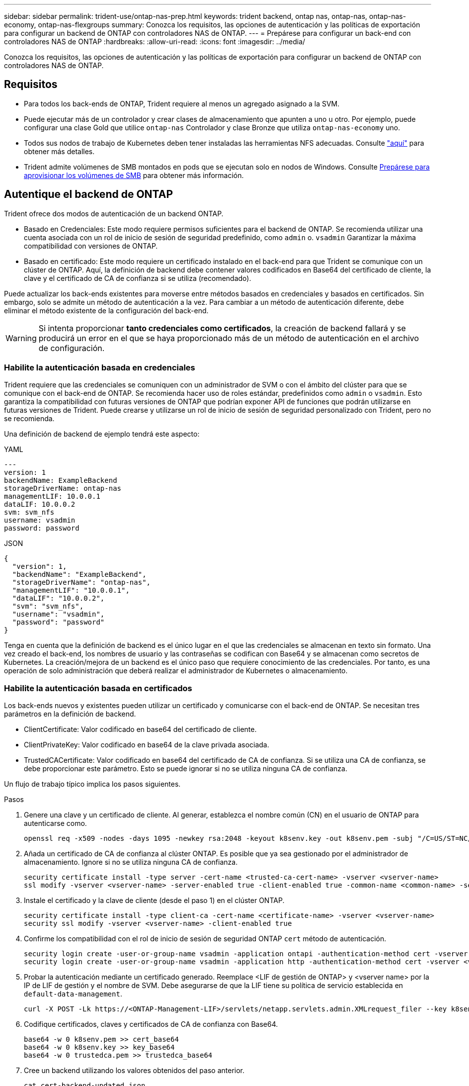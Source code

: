 ---
sidebar: sidebar 
permalink: trident-use/ontap-nas-prep.html 
keywords: trident backend, ontap nas, ontap-nas, ontap-nas-economy, ontap-nas-flexgroups 
summary: Conozca los requisitos, las opciones de autenticación y las políticas de exportación para configurar un backend de ONTAP con controladores NAS de ONTAP. 
---
= Prepárese para configurar un back-end con controladores NAS de ONTAP
:hardbreaks:
:allow-uri-read: 
:icons: font
:imagesdir: ../media/


[role="lead"]
Conozca los requisitos, las opciones de autenticación y las políticas de exportación para configurar un backend de ONTAP con controladores NAS de ONTAP.



== Requisitos

* Para todos los back-ends de ONTAP, Trident requiere al menos un agregado asignado a la SVM.
* Puede ejecutar más de un controlador y crear clases de almacenamiento que apunten a uno u otro. Por ejemplo, puede configurar una clase Gold que utilice `ontap-nas` Controlador y clase Bronze que utiliza `ontap-nas-economy` uno.
* Todos sus nodos de trabajo de Kubernetes deben tener instaladas las herramientas NFS adecuadas. Consulte link:worker-node-prep.html["aquí"] para obtener más detalles.
* Trident admite volúmenes de SMB montados en pods que se ejecutan solo en nodos de Windows. Consulte <<Prepárese para aprovisionar los volúmenes de SMB>> para obtener más información.




== Autentique el backend de ONTAP

Trident ofrece dos modos de autenticación de un backend ONTAP.

* Basado en Credenciales: Este modo requiere permisos suficientes para el backend de ONTAP. Se recomienda utilizar una cuenta asociada con un rol de inicio de sesión de seguridad predefinido, como `admin` o. `vsadmin` Garantizar la máxima compatibilidad con versiones de ONTAP.
* Basado en certificado: Este modo requiere un certificado instalado en el back-end para que Trident se comunique con un clúster de ONTAP. Aquí, la definición de backend debe contener valores codificados en Base64 del certificado de cliente, la clave y el certificado de CA de confianza si se utiliza (recomendado).


Puede actualizar los back-ends existentes para moverse entre métodos basados en credenciales y basados en certificados. Sin embargo, solo se admite un método de autenticación a la vez. Para cambiar a un método de autenticación diferente, debe eliminar el método existente de la configuración del back-end.


WARNING: Si intenta proporcionar *tanto credenciales como certificados*, la creación de backend fallará y se producirá un error en el que se haya proporcionado más de un método de autenticación en el archivo de configuración.



=== Habilite la autenticación basada en credenciales

Trident requiere que las credenciales se comuniquen con un administrador de SVM o con el ámbito del clúster para que se comunique con el back-end de ONTAP. Se recomienda hacer uso de roles estándar, predefinidos como `admin` o `vsadmin`. Esto garantiza la compatibilidad con futuras versiones de ONTAP que podrían exponer API de funciones que podrán utilizarse en futuras versiones de Trident. Puede crearse y utilizarse un rol de inicio de sesión de seguridad personalizado con Trident, pero no se recomienda.

Una definición de backend de ejemplo tendrá este aspecto:

[role="tabbed-block"]
====
.YAML
--
[listing]
----
---
version: 1
backendName: ExampleBackend
storageDriverName: ontap-nas
managementLIF: 10.0.0.1
dataLIF: 10.0.0.2
svm: svm_nfs
username: vsadmin
password: password
----
--
.JSON
--
[listing]
----
{
  "version": 1,
  "backendName": "ExampleBackend",
  "storageDriverName": "ontap-nas",
  "managementLIF": "10.0.0.1",
  "dataLIF": "10.0.0.2",
  "svm": "svm_nfs",
  "username": "vsadmin",
  "password": "password"
}
----
--
====
Tenga en cuenta que la definición de backend es el único lugar en el que las credenciales se almacenan en texto sin formato. Una vez creado el back-end, los nombres de usuario y las contraseñas se codifican con Base64 y se almacenan como secretos de Kubernetes. La creación/mejora de un backend es el único paso que requiere conocimiento de las credenciales. Por tanto, es una operación de solo administración que deberá realizar el administrador de Kubernetes o almacenamiento.



=== Habilite la autenticación basada en certificados

Los back-ends nuevos y existentes pueden utilizar un certificado y comunicarse con el back-end de ONTAP. Se necesitan tres parámetros en la definición de backend.

* ClientCertificate: Valor codificado en base64 del certificado de cliente.
* ClientPrivateKey: Valor codificado en base64 de la clave privada asociada.
* TrustedCACertificate: Valor codificado en base64 del certificado de CA de confianza. Si se utiliza una CA de confianza, se debe proporcionar este parámetro. Esto se puede ignorar si no se utiliza ninguna CA de confianza.


Un flujo de trabajo típico implica los pasos siguientes.

.Pasos
. Genere una clave y un certificado de cliente. Al generar, establezca el nombre común (CN) en el usuario de ONTAP para autenticarse como.
+
[listing]
----
openssl req -x509 -nodes -days 1095 -newkey rsa:2048 -keyout k8senv.key -out k8senv.pem -subj "/C=US/ST=NC/L=RTP/O=NetApp/CN=vsadmin"
----
. Añada un certificado de CA de confianza al clúster ONTAP. Es posible que ya sea gestionado por el administrador de almacenamiento. Ignore si no se utiliza ninguna CA de confianza.
+
[listing]
----
security certificate install -type server -cert-name <trusted-ca-cert-name> -vserver <vserver-name>
ssl modify -vserver <vserver-name> -server-enabled true -client-enabled true -common-name <common-name> -serial <SN-from-trusted-CA-cert> -ca <cert-authority>
----
. Instale el certificado y la clave de cliente (desde el paso 1) en el clúster ONTAP.
+
[listing]
----
security certificate install -type client-ca -cert-name <certificate-name> -vserver <vserver-name>
security ssl modify -vserver <vserver-name> -client-enabled true
----
. Confirme los compatibilidad con el rol de inicio de sesión de seguridad ONTAP `cert` método de autenticación.
+
[listing]
----
security login create -user-or-group-name vsadmin -application ontapi -authentication-method cert -vserver <vserver-name>
security login create -user-or-group-name vsadmin -application http -authentication-method cert -vserver <vserver-name>
----
. Probar la autenticación mediante un certificado generado. Reemplace <LIF de gestión de ONTAP> y <vserver name> por la IP de LIF de gestión y el nombre de SVM. Debe asegurarse de que la LIF tiene su política de servicio establecida en `default-data-management`.
+
[listing]
----
curl -X POST -Lk https://<ONTAP-Management-LIF>/servlets/netapp.servlets.admin.XMLrequest_filer --key k8senv.key --cert ~/k8senv.pem -d '<?xml version="1.0" encoding="UTF-8"?><netapp xmlns="http://www.netapp.com/filer/admin" version="1.21" vfiler="<vserver-name>"><vserver-get></vserver-get></netapp>'
----
. Codifique certificados, claves y certificados de CA de confianza con Base64.
+
[listing]
----
base64 -w 0 k8senv.pem >> cert_base64
base64 -w 0 k8senv.key >> key_base64
base64 -w 0 trustedca.pem >> trustedca_base64
----
. Cree un backend utilizando los valores obtenidos del paso anterior.
+
[listing]
----
cat cert-backend-updated.json
{
"version": 1,
"storageDriverName": "ontap-nas",
"backendName": "NasBackend",
"managementLIF": "1.2.3.4",
"dataLIF": "1.2.3.8",
"svm": "vserver_test",
"clientCertificate": "Faaaakkkkeeee...Vaaalllluuuueeee",
"clientPrivateKey": "LS0tFaKE...0VaLuES0tLS0K",
"storagePrefix": "myPrefix_"
}

#Update backend with tridentctl
tridentctl update backend NasBackend -f cert-backend-updated.json -n trident
+------------+----------------+--------------------------------------+--------+---------+
|    NAME    | STORAGE DRIVER |                 UUID                 | STATE  | VOLUMES |
+------------+----------------+--------------------------------------+--------+---------+
| NasBackend | ontap-nas      | 98e19b74-aec7-4a3d-8dcf-128e5033b214 | online |       9 |
+------------+----------------+--------------------------------------+--------+---------+
----




=== Actualice los métodos de autenticación o gire las credenciales

Puede actualizar un back-end existente para utilizar un método de autenticación diferente o para rotar sus credenciales. Esto funciona de las dos maneras: Los back-ends que utilizan nombre de usuario/contraseña se pueden actualizar para usar certificados. Los back-ends que utilizan certificados pueden actualizarse a nombre de usuario/contraseña. Para ello, debe eliminar el método de autenticación existente y agregar el nuevo método de autenticación. A continuación, utilice el archivo backend.json actualizado que contiene los parámetros necesarios para ejecutarse `tridentctl update backend`.

[listing]
----
cat cert-backend-updated.json
{
"version": 1,
"storageDriverName": "ontap-nas",
"backendName": "NasBackend",
"managementLIF": "1.2.3.4",
"dataLIF": "1.2.3.8",
"svm": "vserver_test",
"username": "vsadmin",
"password": "password",
"storagePrefix": "myPrefix_"
}

#Update backend with tridentctl
tridentctl update backend NasBackend -f cert-backend-updated.json -n trident
+------------+----------------+--------------------------------------+--------+---------+
|    NAME    | STORAGE DRIVER |                 UUID                 | STATE  | VOLUMES |
+------------+----------------+--------------------------------------+--------+---------+
| NasBackend | ontap-nas      | 98e19b74-aec7-4a3d-8dcf-128e5033b214 | online |       9 |
+------------+----------------+--------------------------------------+--------+---------+
----

NOTE: Cuando gira contraseñas, el administrador de almacenamiento debe actualizar primero la contraseña del usuario en ONTAP. A esto le sigue una actualización de back-end. Al rotar certificados, se pueden agregar varios certificados al usuario. A continuación, el back-end se actualiza para usar el nuevo certificado, siguiendo el cual se puede eliminar el certificado antiguo del clúster de ONTAP.

La actualización de un back-end no interrumpe el acceso a los volúmenes que se han creado ni afecta a las conexiones de volúmenes realizadas después. Una actualización de back-end correcta indica que Trident puede comunicarse con el back-end de ONTAP y manejar operaciones de volumen futuras.



=== Crear rol de ONTAP personalizado para Trident

Puede crear un rol de clúster de ONTAP con un Privileges mínimo de modo que no tenga que utilizar el rol de administrador de ONTAP para realizar operaciones en Trident. Cuando incluye el nombre de usuario en una configuración de back-end de Trident, Trident utiliza el rol de clúster de ONTAP que creó para realizar las operaciones.

Consulte link:https://github.com/NetApp/trident/tree/master/contrib/ontap/trident_role["Generador de roles personalizados de Trident"]para obtener más información sobre la creación de roles personalizados de Trident.

[role="tabbed-block"]
====
.Con la CLI de ONTAP
--
. Cree un rol nuevo mediante el siguiente comando:
+
`security login role create <role_name\> -cmddirname "command" -access all –vserver <svm_name\>`

. Cree un nombre de usuario para el usuario de Trident:
+
`security login create -username <user_name\> -application ontapi -authmethod <password\> -role <name_of_role_in_step_1\> –vserver <svm_name\> -comment "user_description"`

. Asignar el rol al usuario:
+
`security login modify username <user_name\> –vserver <svm_name\> -role <role_name\> -application ontapi -application console -authmethod <password\>`



--
.Mediante System Manager
--
Realice los pasos siguientes en ONTAP System Manager:

. *Crear un rol personalizado*:
+
.. Para crear un rol personalizado a nivel de clúster, seleccione *Cluster > Settings*.
+
(O) Para crear un rol personalizado en el nivel de SVM, seleccione *Almacenamiento > Storage VMs > `required SVM`> Settings > Users and Roles*.

.. Seleccione el icono de flecha (*->*) junto a *Usuarios y roles*.
.. Seleccione *+Agregar* en *Roles*.
.. Defina las reglas para el rol y haga clic en *Guardar*.


. *Asignar el rol al usuario de Trident*: + Realizar los siguientes pasos en la página *Usuarios y Roles*:
+
.. Seleccione Agregar icono *+* en *Usuarios*.
.. Seleccione el nombre de usuario requerido y seleccione un rol en el menú desplegable para *Rol*.
.. Haga clic en *Guardar*.




--
====
Consulte las siguientes páginas si quiere más información:

* link:https://kb.netapp.com/on-prem/ontap/Ontap_OS/OS-KBs/FAQ__Custom_roles_for_administration_of_ONTAP["Roles personalizados para la administración de ONTAP"^] o. link:https://docs.netapp.com/us-en/ontap/authentication/define-custom-roles-task.html["Definir funciones personalizadas"^]
* link:https://docs.netapp.com/us-en/ontap-automation/rest/rbac_roles_users.html#rest-api["Trabajar con roles y usuarios"^]




== Gestione las políticas de exportación de NFS

Trident utiliza políticas de exportación de NFS para controlar el acceso a los volúmenes que aprovisiona.

Trident proporciona dos opciones al trabajar con políticas de exportación:

* Trident puede gestionar de manera dinámica la política de exportación; en este modo de funcionamiento, el administrador de almacenamiento especifica una lista de bloques CIDR que representan direcciones IP admisibles. Trident agrega IP de nodo aplicables que se encuentran en estos rangos a la política de exportación de forma automática en el momento de la publicación. Como alternativa, cuando no se especifica ningún CIDR, todas las IP de unidifusión de ámbito global que se encuentran en el nodo en el que se publica el volumen se agregarán a la política de exportación.
* Los administradores de almacenamiento pueden crear una normativa de exportación y añadir reglas manualmente. Trident utiliza la política de exportación predeterminada a menos que se especifique otro nombre de política de exportación en la configuración.




=== Gestione de forma dinámica políticas de exportación

Trident proporciona la capacidad de gestionar dinámicamente políticas de exportación para back-ends de ONTAP. De este modo, el administrador de almacenamiento puede especificar un espacio de direcciones permitido para las IP de nodos de trabajo, en lugar de definir reglas explícitas de forma manual. Simplifica en gran medida la gestión de políticas de exportación; las modificaciones de la política de exportación ya no requieren intervención manual en el clúster de almacenamiento. Además, esto ayuda a restringir el acceso al clúster de almacenamiento solo a los nodos de trabajador que se montan volúmenes y que tienen IP en el rango especificado, lo que permite una gestión automatizada y precisa.


NOTE: No utilice la traducción de direcciones de red (NAT) cuando utilice políticas de exportación dinámicas. Con NAT, el controlador de almacenamiento ve la dirección NAT de frontend y no la dirección de host IP real, por lo que el acceso se denegará cuando no se encuentre ninguna coincidencia en las reglas de exportación.



==== Ejemplo

Hay dos opciones de configuración que deben utilizarse. He aquí un ejemplo de definición de backend:

[listing]
----
---
version: 1
storageDriverName: ontap-nas-economy
backendName: ontap_nas_auto_export
managementLIF: 192.168.0.135
svm: svm1
username: vsadmin
password: password
autoExportCIDRs:
- 192.168.0.0/24
autoExportPolicy: true
----

NOTE: Al usar esta función, debe asegurarse de que la unión raíz de la SVM tenga una política de exportación creada previamente con una regla de exportación que permite el bloque CIDR de nodo (como la política de exportación predeterminada). Siga siempre las prácticas recomendadas por NetApp para dedicar una SVM para Trident.

A continuación se ofrece una explicación del funcionamiento de esta función utilizando el ejemplo anterior:

* `autoExportPolicy` se establece en `true`. Esto indica que Trident crea una política de exportación para cada volumen aprovisionado con este back-end para `svm1` la SVM y administra la adición y eliminación de reglas mediante `autoexportCIDRs` bloques de direcciones. Hasta que un volumen se conecta a un nodo, el volumen usa una política de exportación vacía sin reglas para evitar el acceso no deseado a ese volumen. Cuando se publica un volumen en un nodo, Trident crea una política de exportación con el mismo nombre que el qtree subyacente que contiene la IP de nodo en el bloque CIDR especificado. Estas IP también se agregarán a la política de exportación utilizada por la FlexVol volume principal
+
** Por ejemplo:
+
*** UUID de backend 403b5326-8482-40dB-96d0-d83fb3f4daec
*** `autoExportPolicy` establezca en `true`
*** prefijo de almacenamiento `trident`
*** PVC UUID a79bcf5f-7b6d-4a40-9876-e2551f159c1c
*** el qtree denominado Trident_pvc_a79bcf5f_7b6d_4a40_9876_e2551f159c1c crea una política de exportación para la FlexVol llamada `trident-403b5326-8482-40db96d0-d83fb3f4daec`, una política de exportación para el qtree llamado
`trident_pvc_a79bcf5f_7b6d_4a40_9876_e2551f159c1c`y una política de exportación vacía denominada `trident_empty` en la SVM. Las reglas de la política de exportación de FlexVol serán un superconjunto de reglas contenidas en las políticas de exportación de qtree. La política de exportación vacía será reutilizada por cualquier volumen que no esté asociado.




* `autoExportCIDRs` contiene una lista de bloques de direcciones. Este campo es opcional y se establece de forma predeterminada en ["0.0.0.0/0", ":/0"]. Si no se define, Trident agrega todas las direcciones unicast de ámbito global que se encuentran en los nodos de trabajo con publicaciones.


En este ejemplo, `192.168.0.0/24` se proporciona el espacio de la dirección. Esto indica que las IP de nodo de Kubernetes que se encuentran dentro de este rango de direcciones con publicaciones se agregarán a la política de exportación que crea Trident. Cuando Trident registra un nodo en el que se ejecuta, recupera las direcciones IP del nodo y las comprueba con respecto a los bloques de direcciones proporcionados en `autoExportCIDRs`. En el momento de la publicación, después de filtrar las IP, Trident crea las reglas de política de exportación para las IP del cliente para el nodo en el que está publicando.

Puede actualizar `autoExportPolicy` y.. `autoExportCIDRs` para los back-ends después de crearlos. Puede añadir CIDR nuevos para un back-end que se gestiona o elimina automáticamente CIDR existentes. Tenga cuidado al eliminar CIDR para asegurarse de que las conexiones existentes no se hayan caído. También puede optar por desactivar `autoExportPolicy` para un back-end y caer en una política de exportación creada manualmente. Esto requerirá establecer la `exportPolicy` parámetro en la configuración del back-end.

Después de que Trident cree o actualice un backend, puede comprobar el backend utilizando `tridentctl` o el CRD correspondiente `tridentbackend`:

[listing]
----
./tridentctl get backends ontap_nas_auto_export -n trident -o yaml
items:
- backendUUID: 403b5326-8482-40db-96d0-d83fb3f4daec
  config:
    aggregate: ""
    autoExportCIDRs:
    - 192.168.0.0/24
    autoExportPolicy: true
    backendName: ontap_nas_auto_export
    chapInitiatorSecret: ""
    chapTargetInitiatorSecret: ""
    chapTargetUsername: ""
    chapUsername: ""
    dataLIF: 192.168.0.135
    debug: false
    debugTraceFlags: null
    defaults:
      encryption: "false"
      exportPolicy: <automatic>
      fileSystemType: ext4
----
Cuando se elimina un nodo, Trident comprueba todas las políticas de exportación para eliminar las reglas de acceso correspondientes al nodo. Al eliminar esta IP de nodo de las políticas de exportación de los back-ends gestionados, Trident evita los montajes no autorizados, a menos que un nuevo nodo del clúster reutilice esta IP.

Para los back-ends existentes anteriormente, al actualizar el backend con `tridentctl update backend` se garantiza que Trident administre las políticas de exportación automáticamente. Esto crea dos nuevas políticas de exportación llamadas después del UUID del back-end y el nombre de qtree cuando son necesarias. Los volúmenes presentes en el back-end utilizarán las políticas de exportación recién creadas después de desmontarlas y montarlas de nuevo.


NOTE: Si se elimina un back-end con políticas de exportación gestionadas automáticamente, se eliminará la política de exportación creada de forma dinámica. Si se vuelve a crear el back-end, se trata como un nuevo back-end y dará lugar a la creación de una nueva política de exportación.

Si se actualiza la dirección IP de un nodo activo, debe reiniciar el pod de Trident en el nodo. A continuación, Trident actualizará la política de exportación de los back-ends que gestiona para reflejar este cambio de IP.



== Prepárese para aprovisionar los volúmenes de SMB

Con un poco de preparación adicional, puede aprovisionar volúmenes SMB con `ontap-nas` de windows


WARNING: Debe configurar tanto los protocolos NFS como SMB/CIFS en la SVM para crear `ontap-nas-economy` un volumen SMB para los clústeres de ONTAP en las instalaciones. Si no se configura ninguno de estos protocolos, se producirá un error en la creación del volumen de SMB.


NOTE: `autoExportPolicy` No es compatible con los volúmenes de SMB.

.Antes de empezar
Para poder aprovisionar volúmenes de SMB, debe tener lo siguiente.

* Un clúster de Kubernetes con un nodo de controladora Linux y al menos un nodo de trabajo de Windows que ejecuta Windows Server 2022. Trident admite volúmenes de SMB montados en pods que se ejecutan solo en nodos de Windows.
* Al menos un secreto Trident que contiene sus credenciales de Active Directory. Para generar secreto `smbcreds`:
+
[listing]
----
kubectl create secret generic smbcreds --from-literal username=user --from-literal password='password'
----
* Proxy CSI configurado como servicio de Windows. Para configurar un `csi-proxy`, consulte link:https://github.com/kubernetes-csi/csi-proxy["GitHub: Proxy CSI"^] o. link:https://github.com/Azure/aks-engine/blob/master/docs/topics/csi-proxy-windows.md["GitHub: Proxy CSI para Windows"^] Para nodos Kubernetes que se ejecutan en Windows.


.Pasos
. Para la ONTAP en las instalaciones, puede crear un recurso compartido de SMB, o bien Trident puede crearlo para usted.
+

NOTE: Los recursos compartidos de SMB se requieren para Amazon FSx para ONTAP.

+
Puede crear recursos compartidos de administrador de SMB de una de dos formas mediante el link:https://learn.microsoft.com/en-us/troubleshoot/windows-server/system-management-components/what-is-microsoft-management-console["Consola de administración de Microsoft"^] Complemento carpetas compartidas o uso de la CLI de ONTAP. Para crear los recursos compartidos de SMB mediante la CLI de ONTAP:

+
.. Si es necesario, cree la estructura de ruta de acceso de directorio para el recurso compartido.
+
La `vserver cifs share create` comando comprueba la ruta especificada en la opción -path durante la creación del recurso compartido. Si la ruta especificada no existe, el comando falla.

.. Cree un recurso compartido de SMB asociado con la SVM especificada:
+
[listing]
----
vserver cifs share create -vserver vserver_name -share-name share_name -path path [-share-properties share_properties,...] [other_attributes] [-comment text]
----
.. Compruebe que se ha creado el recurso compartido:
+
[listing]
----
vserver cifs share show -share-name share_name
----
+

NOTE: Consulte link:https://docs.netapp.com/us-en/ontap/smb-config/create-share-task.html["Cree un recurso compartido de SMB"^] para obtener todos los detalles.



. Al crear el back-end, debe configurar lo siguiente para especificar volúmenes de SMB. Para obtener información sobre todas las opciones de configuración del entorno de administración de ONTAP, consulte link:trident-fsx-examples.html["Opciones y ejemplos de configuración de FSX para ONTAP"].
+
[cols="1,2,1"]
|===
| Parámetro | Descripción | Ejemplo 


| `smbShare` | Puede especificar una de las siguientes opciones: El nombre de un recurso compartido de SMB creado mediante la consola de administración de Microsoft o la interfaz de línea de comandos de ONTAP; un nombre para permitir que Trident cree el recurso compartido de SMB; o bien puede dejar el parámetro en blanco para evitar el acceso de recurso compartido común a los volúmenes. Este parámetro es opcional para ONTAP en las instalaciones. Este parámetro es necesario para los back-ends de Amazon FSx para ONTAP y no puede estar en blanco. | `smb-share` 


| `nasType` | *Debe establecer en `smb`.* Si es nulo, el valor predeterminado es `nfs`. | `smb` 


| `securityStyle` | Estilo de seguridad para nuevos volúmenes. *Debe estar configurado en `ntfs` o. `mixed` Para volúmenes SMB.* | `ntfs` o. `mixed` Para volúmenes de SMB 


| `unixPermissions` | Modo para volúmenes nuevos. *Se debe dejar vacío para volúmenes SMB.* | "" 
|===

